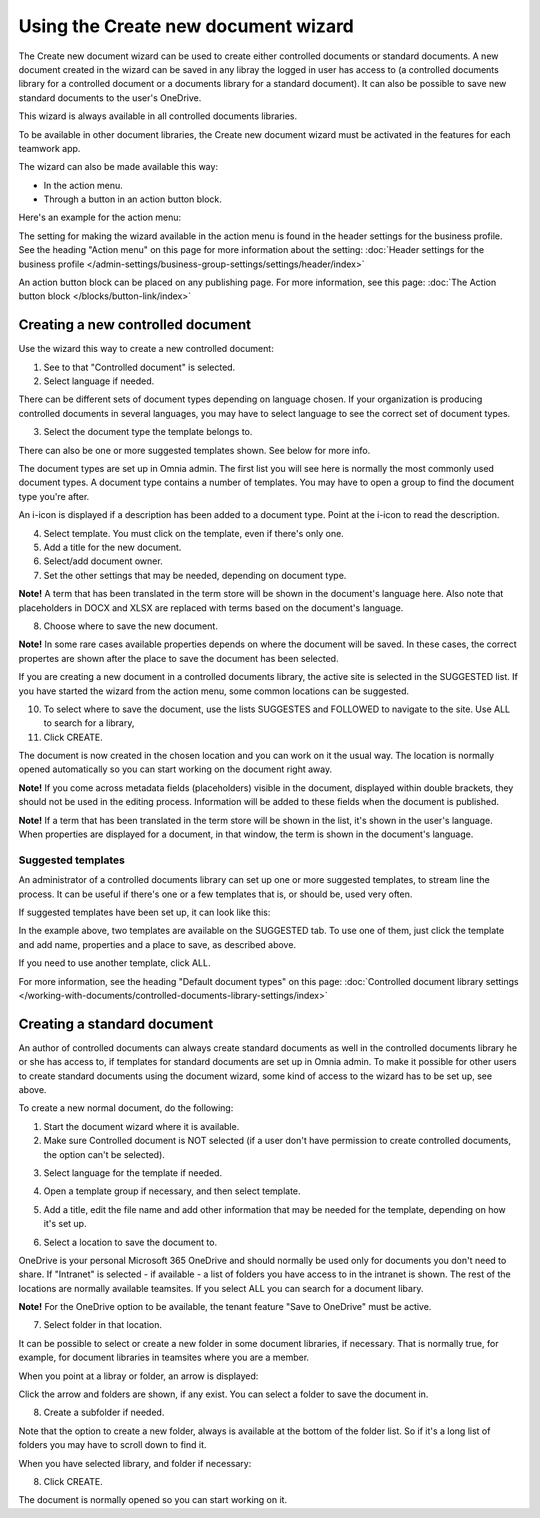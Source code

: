 Using the Create new document wizard
============================================

The Create new document wizard can be used to create either controlled documents or standard documents. A new document created in the wizard can be saved in any libray the logged in user has access to (a controlled documents library for a controlled document or a documents library for a standard document). It can also be possible to save new standard documents to the user's OneDrive.

This wizard is always available in all controlled documents libraries.

To be available in other document libraries, the Create new document wizard must be activated in the features for each teamwork app. 

The wizard can also be made available this way:

+ In the action menu.
+ Through a button in an action button block.

Here's an example for the action menu:

.. image:: action-menu-document-wizard-77.png

The setting for making the wizard available in the action menu is found in the header settings for the business profile. See the heading "Action menu" on this page for more information about the setting: :doc:`Header settings for the business profile </admin-settings/business-group-settings/settings/header/index>`

An action button block can be placed on any publishing page. For more information, see this page: :doc:`The Action button block </blocks/button-link/index>` 

Creating a new controlled document
************************************
Use the wizard this way to create a new controlled document:

1. See to that "Controlled document" is selected.

2. Select language if needed.

.. image:: new-controlled-1-77.png

There can be different sets of document types depending on language chosen. If your organization is producing controlled documents in several languages, you may have to select language to see the correct set of document types.

3. Select the document type the template belongs to.

There can also be one or more suggested templates shown. See below for more info.

The document types are set up in Omnia admin. The first list you will see here is normally the most commonly used document types. A document type contains a number of templates. You may have to open a group to find the document type you're after.

.. image:: document-wizard-types-group.png

An i-icon is displayed if a description has been added to a document type. Point at the i-icon to read the description.

.. image:: document-wizard-i-icon-77.png

4. Select template. You must click on the template, even if there's only one.
5. Add a title for the new document.
6. Select/add document owner.
7. Set the other settings that may be needed, depending on document type.

.. image:: new-controlled-5-77.png

**Note!** A term that has been translated in the term store will be shown in the document's language here. Also note that placeholders in DOCX and XLSX are replaced with terms based on the document's language.

8. Choose where to save the new document. 

.. image:: new-controlled-6-77.png

**Note!** In some rare cases available properties depends on where the document will be saved. In these cases, the correct propertes are shown after the place to save the document has been selected.

If you are creating a new document in a controlled documents library, the active site is selected in the SUGGESTED list. If you have started the wizard from the action menu, some common locations can be suggested.

10. To select where to save the document, use the lists SUGGESTES and FOLLOWED to navigate to the site. Use ALL to search for a library,
11. Click CREATE.

.. image:: new-controlled-7-77.png

The document is now created in the chosen location and you can work on it the usual way. The location is normally opened automatically so you can start working on the document right away.

.. image:: new-controlled-8-77.png

**Note!** If you come across metadata fields (placeholders) visible in the document, displayed within double brackets, they should not be used in the editing process. Information will be added to these fields when the document is published.

**Note!** If a term that has been translated in the term store will be shown in the list, it's shown in the user's language. When properties are displayed for a document, in that window, the term is shown in the document's language.

Suggested templates
---------------------
An administrator of a controlled documents library can set up one or more suggested templates, to stream line the process. It can be useful if there's one or a few templates that is, or should be, used very often.

If suggested templates have been set up, it can look like this:

.. image:: suggested-templates.png

In the example above, two templates are available on the SUGGESTED tab. To use one of them, just click the template and add name, properties and a place to save, as described above.

If you need to use another template, click ALL.

For more information, see the heading "Default document types" on this page: :doc:`Controlled document library settings </working-with-documents/controlled-documents-library-settings/index>`

Creating a standard document
******************************
An author of controlled documents can always create standard documents as well in the controlled documents library he or she has access to, if templates for standard documents are set up in Omnia admin. To make it possible for other users to create standard documents using the document wizard, some kind of access to the wizard has to be set up, see above.

To create a new normal document, do the following:

1. Start the document wizard where it is available.
2. Make sure Controlled document is NOT selected (if a user don't have permission to create controlled documents, the option can't be selected).

.. image:: normal-document-1-77.png

3. Select language for the template if needed.

.. image:: normal-document-2-77.png

4. Open a template group if necessary, and then select template.

.. image:: normal-document-3-77.png

5. Add a title, edit the file name and add other information that may be needed for the template, depending on how it's set up.

.. image:: normal-document-4-77.png

6. Select a location to save the document to.

.. image:: normal-document-5-77.png

OneDrive is your personal Microsoft 365 OneDrive and should normally be used only for documents you don't need to share. If "Intranet" is selected - if available - a list of folders you have access to in the intranet is shown. The rest of the locations are normally available teamsites. If you select ALL you can search for a document libary.

**Note!** For the OneDrive option to be available, the tenant feature "Save to OneDrive" must be active. 

7. Select folder in that location.

.. image:: normal-document-6-77.png

It can be possible to select or create a new folder in some document libraries, if necessary. That is normally true, for example, for document libraries in teamsites where you are a member.

When you point at a libray or folder, an arrow is displayed:

.. image:: normal-document-arrow-77.png

Click the arrow and folders are shown, if any exist. You can select a folder to save the document in. 

8. Create a subfolder if needed.

.. image:: normal-document-folders-77.png

Note that the option to create a new folder, always is available at the bottom of the folder list. So if it's a long list of folders you may have to scroll down to find it.

When you have selected library, and folder if necessary:

8. Click CREATE.

.. image:: normal-document-7-77.png

The document is normally opened so you can start working on it. 


